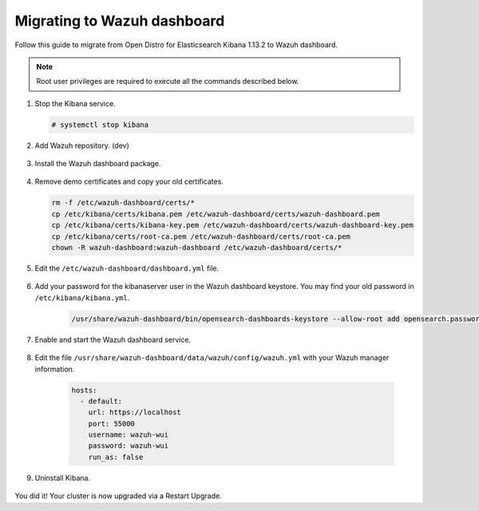 .. Copyright (C) 2022 Wazuh, Inc.

.. meta::
  :description: Check out how to migrate your Wazuh cluster.  
  
.. _migration_guide_dashboard:

Migrating to Wazuh dashboard
============================

Follow this guide to migrate from Open Distro for Elasticsearch Kibana 1.13.2 to Wazuh dashboard. 

.. note:: Root user privileges are required to execute all the commands described below.


#. Stop the Kibana service. 

   .. code-block:: console

     # systemctl stop kibana

#. Add Wazuh repository. (dev)

    .. tabs::


      .. group-tab:: Yum


        .. include:: /_templates/installations/common/yum/add-repository.rst



      .. group-tab:: APT


        .. include:: /_templates/installations/common/deb/add-repository.rst



#. Install the Wazuh dashboard package.

      .. tabs::

          .. group-tab:: Yum


              .. include:: /_templates/installations/dashboard/yum/install_dashboard.rst



          .. group-tab:: APT


              .. include:: /_templates/installations/dashboard/apt/install_dashboard.rst


#. Remove demo certificates and copy your old certificates. 

   .. code-block:: console

     rm -f /etc/wazuh-dashboard/certs/*
     cp /etc/kibana/certs/kibana.pem /etc/wazuh-dashboard/certs/wazuh-dashboard.pem
     cp /etc/kibana/certs/kibana-key.pem /etc/wazuh-dashboard/certs/wazuh-dashboard-key.pem
     cp /etc/kibana/certs/root-ca.pem /etc/wazuh-dashboard/certs/root-ca.pem
     chown -R wazuh-dashboard:wazuh-dashboard /etc/wazuh-dashboard/certs/*

#. Edit the ``/etc/wazuh-dashboard/dashboard.yml`` file.

    .. code-block:: yaml
      :emphasize-lines: 1,3

          server.host: 0.0.0.0
          server.port: 443
          opensearch.hosts: https://localhost:9700
          opensearch.ssl.verificationMode: certificate
          #opensearch.username: 
          #opensearch.password: 
          opensearch.requestHeadersWhitelist: ["securitytenant","Authorization"]
          opensearch_security.multitenancy.enabled: true
          opensearch_security.readonly_mode.roles: ["kibana_read_only"]
          server.ssl.enabled: true
          server.ssl.key: "/etc/wazuh-dashboard/certs/wazuh-dashboard-key.pem"
          server.ssl.certificate: "/etc/wazuh-dashboard/certs/wazuh-dashboard.pem"
          opensearch.ssl.certificateAuthorities: ["/etc/wazuh-dashboard/certs/root-ca.pem"]
          logging.dest: "/var/log/wazuh-dashboard/wazuh-dashboard.log"
          uiSettings.overrides.defaultRoute: /app/wazuh?security_tenant=global

#. Add your password for the kibanaserver user in the Wazuh dashboard keystore. You may find your old password in ``/etc/kibana/kibana.yml``. 

    .. code-block:: console

      /usr/share/wazuh-dashboard/bin/opensearch-dashboards-keystore --allow-root add opensearch.password    

#. Enable and start the Wazuh dashboard service.

      .. include:: /_templates/installations/dashboard/enable_dashboard.rst            

#. Edit the file ``/usr/share/wazuh-dashboard/data/wazuh/config/wazuh.yml`` with your Wazuh manager information.  

    .. code-block:: yaml

      hosts:
        - default:
          url: https://localhost
          port: 55000
          username: wazuh-wui
          password: wazuh-wui
          run_as: false



#. Uninstall Kibana.

    .. tabs::
    
    
      .. group-tab:: Yum
    
    
        .. include:: /_templates/installations/elastic/yum/uninstall_kibana.rst
    
    
    
      .. group-tab:: APT
    
    
        .. include:: /_templates/installations/elastic/deb/uninstall_kibana.rst



You did it! Your cluster is now upgraded via a Restart Upgrade.


